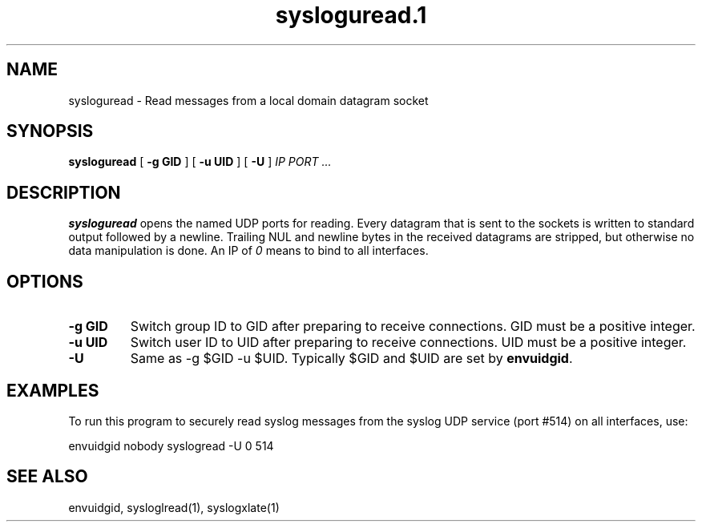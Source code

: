 .TH sysloguread.1
.SH NAME
sysloguread \- Read messages from a local domain datagram socket
.SH SYNOPSIS
.B sysloguread
[
.B \-g GID
] [
.B \-u UID
] [
.B \-U
]
.I IP PORT ...
.SH DESCRIPTION
.B sysloguread
opens the named UDP ports for reading.
Every datagram that is sent to the sockets is written to standard
output followed by a newline.
Trailing NUL and newline bytes in the received datagrams are stripped,
but otherwise no data manipulation is done.
An IP of
.I 0
means to bind to all interfaces.
.SH OPTIONS
.TP
.B \-g GID
Switch group ID to GID after preparing to receive connections.
GID must be a positive integer.
.TP
.B \-u UID
Switch user ID to UID after preparing to receive connections.
UID must be a positive integer.
.TP
.B \-U
Same as -g $GID -u $UID.
Typically $GID and $UID are set by
.BR envuidgid .
.SH EXAMPLES
To run this program to securely read syslog messages from
the syslog UDP service (port #514) on all interfaces, use:

.EX
envuidgid nobody syslogread -U 0 514
.EE
.SH SEE ALSO
envuidgid,
sysloglread(1),
syslogxlate(1)
